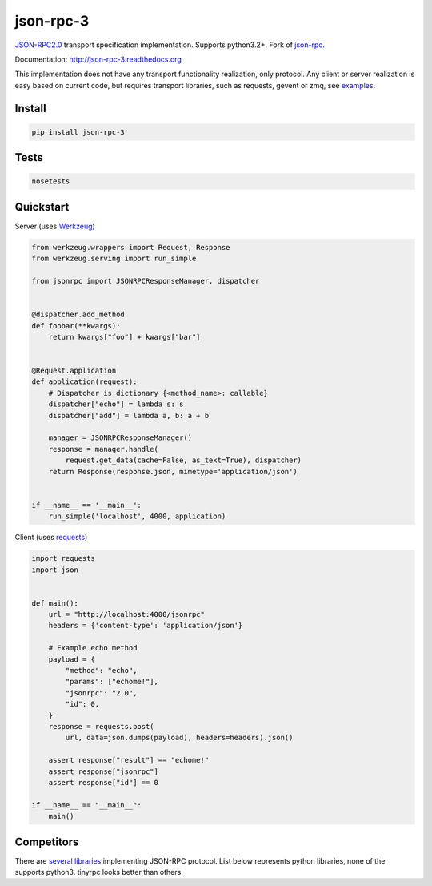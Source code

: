 json-rpc-3
==========

.. image:: https://travis-ci.org/Orhideous/json-rpc-3.png
    :target: https://travis-ci.org/Orhideous/json-rpc-3
    :alt: Build Status

.. image:: https://coveralls.io/repos/Orhideous/json-rpc-3/badge.png
    :target: https://coveralls.io/r/Orhideous/json-rpc-3
    :alt: Coverage Status

.. image:: https://pypip.in/v/json-rpc-3/badge.png
    :target: https://crate.io/packages/json-rpc-3
    :alt: Version

.. image:: https://pypip.in/d/json-rpc-3/badge.png
    :target: https://crate.io/packages/json-rpc-3
    :alt: Downloads

.. image:: https://pypip.in/format/json-rpc-3/badge.png
    :target: https://pypi.python.org/pypi/json-rpc-3/
    :alt: Download format


.. image:: https://pypip.in/license/json-rpc-3/badge.png
    :target: https://pypi.python.org/pypi/json-rpc-3/
    :alt: License


`JSON-RPC2.0 <http://www.jsonrpc.org/specification>`_ transport specification implementation. Supports python3.2+.
Fork of `json-rpc <https://github.com/pavlov99/json-rpc>`_.

Documentation: http://json-rpc-3.readthedocs.org

This implementation does not have any transport functionality realization, only protocol.
Any client or server realization is easy based on current code, but requires transport libraries, such as requests, gevent or zmq, see `examples <https://github.com/Orhideous/json-rpc/tree/master/examples>`_.

Install
-------

.. code-block:: python

    pip install json-rpc-3

Tests
-----

.. code-block:: python

    nosetests

Quickstart
----------
Server (uses `Werkzeug <http://werkzeug.pocoo.org/>`_)

.. code-block:: python

    from werkzeug.wrappers import Request, Response
    from werkzeug.serving import run_simple

    from jsonrpc import JSONRPCResponseManager, dispatcher


    @dispatcher.add_method
    def foobar(**kwargs):
        return kwargs["foo"] + kwargs["bar"]


    @Request.application
    def application(request):
        # Dispatcher is dictionary {<method_name>: callable}
        dispatcher["echo"] = lambda s: s
        dispatcher["add"] = lambda a, b: a + b

        manager = JSONRPCResponseManager()
        response = manager.handle(
            request.get_data(cache=False, as_text=True), dispatcher)
        return Response(response.json, mimetype='application/json')


    if __name__ == '__main__':
        run_simple('localhost', 4000, application)

Client (uses `requests <http://www.python-requests.org/en/latest/>`_)

.. code-block:: python

    import requests
    import json


    def main():
        url = "http://localhost:4000/jsonrpc"
        headers = {'content-type': 'application/json'}

        # Example echo method
        payload = {
            "method": "echo",
            "params": ["echome!"],
            "jsonrpc": "2.0",
            "id": 0,
        }
        response = requests.post(
            url, data=json.dumps(payload), headers=headers).json()

        assert response["result"] == "echome!"
        assert response["jsonrpc"]
        assert response["id"] == 0

    if __name__ == "__main__":
        main()

Competitors
-----------
There are `several libraries <http://en.wikipedia.org/wiki/JSON-RPC#Implementations>`_ implementing JSON-RPC protocol.
List below represents python libraries, none of the supports python3. tinyrpc looks better than others.
